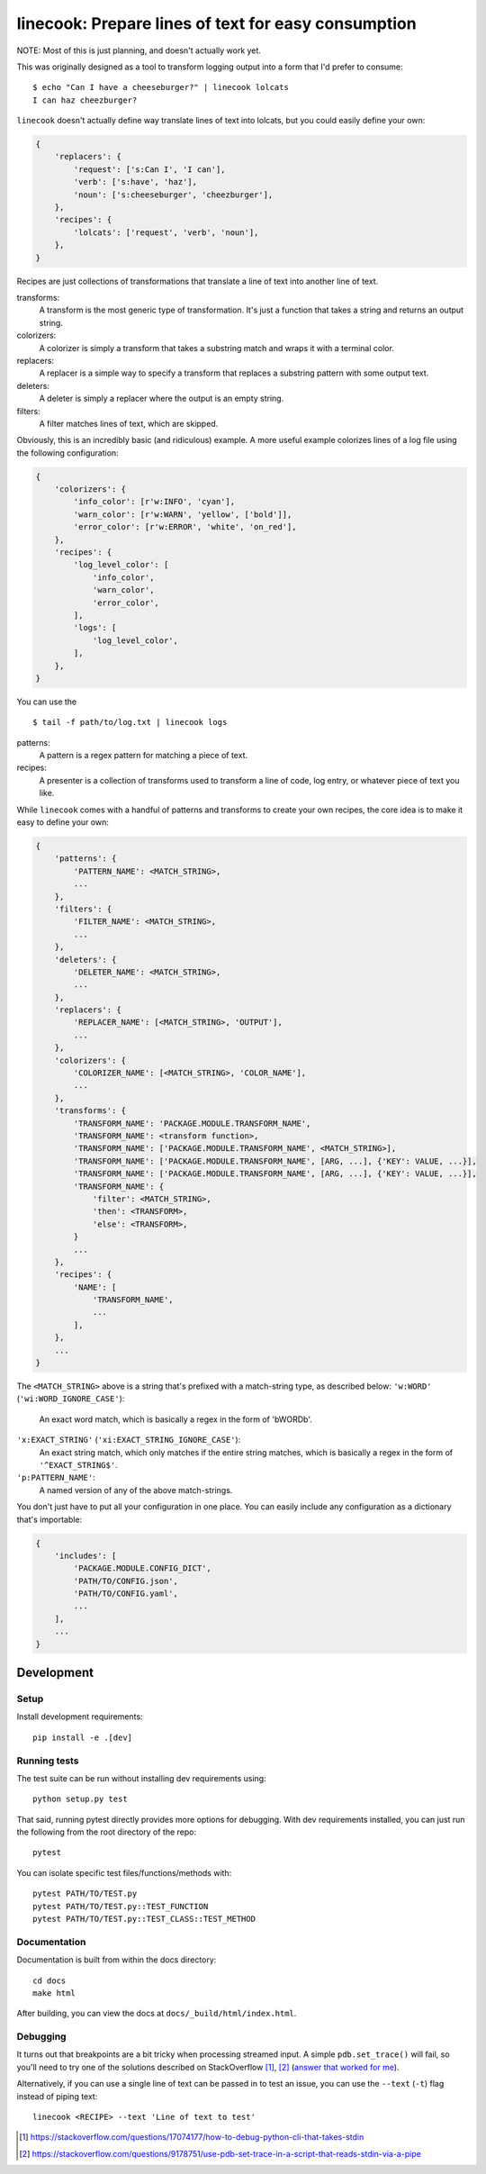 ====================================================
linecook: Prepare lines of text for easy consumption
====================================================

.. default-role:: literal

.. image:: https://travis-ci.com/tonysyu/linecook.svg?branch=master
    :target: https://travis-ci.com/tonysyu/linecook

.. image:: https://codecov.io/gh/tonysyu/linecook/branch/master/graph/badge.svg
  :target: https://codecov.io/gh/tonysyu/linecook

NOTE: Most of this is just planning, and doesn't actually work yet.

This was originally designed as a tool to transform logging output into a form
that I'd prefer to consume::

    $ echo "Can I have a cheeseburger?" | linecook lolcats
    I can haz cheezburger?

`linecook` doesn't actually define way translate lines of text into lolcats,
but you could easily define your own:

.. code-block:: python

    {
        'replacers': {
            'request': ['s:Can I', 'I can'],
            'verb': ['s:have', 'haz'],
            'noun': ['s:cheeseburger', 'cheezburger'],
        },
        'recipes': {
            'lolcats': ['request', 'verb', 'noun'],
        },
    }

Recipes are just collections of transformations that translate a line of text
into another line of text.

transforms:
    A transform is the most generic type of transformation. It's just
    a function that takes a string and returns an output string.
colorizers:
    A colorizer is simply a transform that takes a substring match and wraps
    it with a terminal color.
replacers:
    A replacer is a simple way to specify a transform that replaces a substring
    pattern with some output text.
deleters:
    A deleter is simply a replacer where the output is an empty string.
filters:
    A filter matches lines of text, which are skipped.

Obviously, this is an incredibly basic (and ridiculous) example. A more useful
example colorizes lines of a log file using the following configuration:

.. code-block:: python

    {
        'colorizers': {
            'info_color': [r'w:INFO', 'cyan'],
            'warn_color': [r'w:WARN', 'yellow', ['bold']],
            'error_color': [r'w:ERROR', 'white', 'on_red'],
        },
        'recipes': {
            'log_level_color': [
                'info_color',
                'warn_color',
                'error_color',
            ],
            'logs': [
                'log_level_color',
            ],
        },
    }

You can use the ::

    $ tail -f path/to/log.txt | linecook logs

patterns:
    A pattern is a regex pattern for matching a piece of text.
recipes:
    A presenter is a collection of transforms used to transform a line of code,
    log entry, or whatever piece of text you like.

While `linecook` comes with a handful of patterns and transforms
to create your own recipes, the core idea is to make it easy to define your
own:

.. code-block:: python

    {
        'patterns': {
            'PATTERN_NAME': <MATCH_STRING>,
            ...
        },
        'filters': {
            'FILTER_NAME': <MATCH_STRING>,
            ...
        },
        'deleters': {
            'DELETER_NAME': <MATCH_STRING>,
            ...
        },
        'replacers': {
            'REPLACER_NAME': [<MATCH_STRING>, 'OUTPUT'],
            ...
        },
        'colorizers': {
            'COLORIZER_NAME': [<MATCH_STRING>, 'COLOR_NAME'],
            ...
        },
        'transforms': {
            'TRANSFORM_NAME': 'PACKAGE.MODULE.TRANSFORM_NAME',
            'TRANSFORM_NAME': <transform function>,
            'TRANSFORM_NAME': ['PACKAGE.MODULE.TRANSFORM_NAME', <MATCH_STRING>],
            'TRANSFORM_NAME': ['PACKAGE.MODULE.TRANSFORM_NAME', [ARG, ...], {'KEY': VALUE, ...}],
            'TRANSFORM_NAME': ['PACKAGE.MODULE.TRANSFORM_NAME', [ARG, ...], {'KEY': VALUE, ...}],
            'TRANSFORM_NAME': {
                'filter': <MATCH_STRING>,
                'then': <TRANSFORM>,
                'else': <TRANSFORM>,
            }
            ...
        },
        'recipes': {
            'NAME': [
                'TRANSFORM_NAME',
                ...
            ],
        },
        ...
    }


The `<MATCH_STRING>` above is a string that's prefixed with a match-string
type, as described below:
`'w:WORD'` (`'wi:WORD_IGNORE_CASE'`):
    An exact word match, which is basically a regex in the form of '\bWORD\b'.
`'x:EXACT_STRING'` (`'xi:EXACT_STRING_IGNORE_CASE'`):
    An exact string match, which only matches if the entire string matches,
    which is basically a regex in the form of `'^EXACT_STRING$'`.
`'p:PATTERN_NAME'`:
    A named version of any of the above match-strings.

You don't just have to put all your configuration in one place. You can easily
include any configuration as a dictionary that's importable:

.. code-block:: python

    {
        'includes': [
            'PACKAGE.MODULE.CONFIG_DICT',
            'PATH/TO/CONFIG.json',
            'PATH/TO/CONFIG.yaml',
            ...
        ],
        ...
    }


Development
===========

Setup
-----

Install development requirements::

    pip install -e .[dev]


Running tests
-------------

The test suite can be run without installing dev requirements using::

    python setup.py test

That said, running pytest directly provides more options for debugging. With
dev requirements installed, you can just run the following from the root
directory of the repo::

    pytest

You can isolate specific test files/functions/methods with::

    pytest PATH/TO/TEST.py
    pytest PATH/TO/TEST.py::TEST_FUNCTION
    pytest PATH/TO/TEST.py::TEST_CLASS::TEST_METHOD

Documentation
-------------

Documentation is built from within the docs directory::

    cd docs
    make html

After building, you can view the docs at `docs/_build/html/index.html`.

Debugging
---------

It turns out that breakpoints are a bit tricky when processing streamed input.
A simple `pdb.set_trace()` will fail, so you'll need to try one of the
solutions described on StackOverflow [1]_, [2]_ (`answer that worked for me`_).

Alternatively, if you can use a single line of text can be passed in to test
an issue, you can use the `--text` (`-t`) flag instead of piping text::

     linecook <RECIPE> --text 'Line of text to test'

.. [1] https://stackoverflow.com/questions/17074177/how-to-debug-python-cli-that-takes-stdin
.. [2] https://stackoverflow.com/questions/9178751/use-pdb-set-trace-in-a-script-that-reads-stdin-via-a-pipe
.. _answer that worked for me: https://stackoverflow.com/a/48430325/260303
